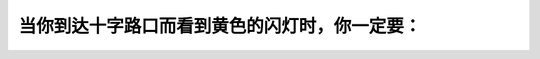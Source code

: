 .. raw:: html

   <div class="question-page">
   <div class="test-name">加拿大安省/多伦多G1驾照笔试题库(交通规则篇)｜带答案解析|2025版</div>

.. meta::
   :description: 当你到达十字路口而看到黄色的闪灯时，你一定要：
   :keywords: 安大略省驾驶知识, 黄灯, 慢驶, 安全驾驶, 闪灯

.. raw:: html

   <div class="question-card">


当你到达十字路口而看到黄色的闪灯时，你一定要：
==============================================

.. raw:: html

   <hr>

.. raw:: html

   <div id="q1" class="quiz">
       <div class="option" id="q1-A" onclick="selectOption('q1', 'A', false)">
           A. 停，如果你想转右
       </div>
       <div class="option" id="q1-B" onclick="selectOption('q1', 'B', false)">
           B. 保持同样的速度行驶
       </div>
       <div class="option" id="q1-C" onclick="selectOption('q1', 'C', false)">
           C. 停车，如果你想转左
       </div>
       <div class="option" id="q1-D" onclick="selectOption('q1', 'D', true)">
           D. 慢驶，然后小心前进
       </div>
       <p id="q1-result" class="result"></p>
   </div>

   <hr>

.. dropdown:: ►|explanation|

   黄色闪灯提醒驾驶者需要慢驶并小心通过十字路口。A、B和C选项不能提供安全通过的行为。

.. raw:: html

   <div class="nav-buttons single-next">
       <span class="page-indicator">1 / 105</span>
       <a href="q2.html" class="button">|next_question|</a>
   </div>
   </div>

   </div>
